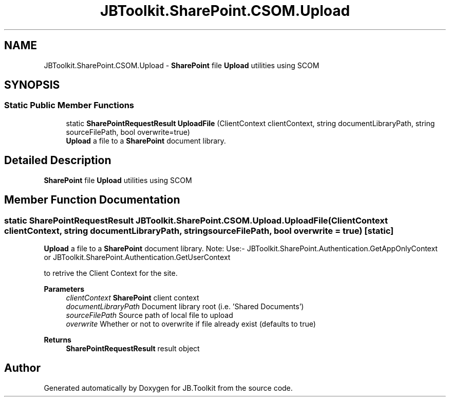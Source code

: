 .TH "JBToolkit.SharePoint.CSOM.Upload" 3 "Sat Oct 10 2020" "JB.Toolkit" \" -*- nroff -*-
.ad l
.nh
.SH NAME
JBToolkit.SharePoint.CSOM.Upload \- \fBSharePoint\fP file \fBUpload\fP utilities using SCOM  

.SH SYNOPSIS
.br
.PP
.SS "Static Public Member Functions"

.in +1c
.ti -1c
.RI "static \fBSharePointRequestResult\fP \fBUploadFile\fP (ClientContext clientContext, string documentLibraryPath, string sourceFilePath, bool overwrite=true)"
.br
.RI "\fBUpload\fP a file to a \fBSharePoint\fP document library\&. "
.in -1c
.SH "Detailed Description"
.PP 
\fBSharePoint\fP file \fBUpload\fP utilities using SCOM 


.SH "Member Function Documentation"
.PP 
.SS "static \fBSharePointRequestResult\fP JBToolkit\&.SharePoint\&.CSOM\&.Upload\&.UploadFile (ClientContext clientContext, string documentLibraryPath, string sourceFilePath, bool overwrite = \fCtrue\fP)\fC [static]\fP"

.PP
\fBUpload\fP a file to a \fBSharePoint\fP document library\&. Note: Use:- JBToolkit\&.SharePoint\&.Authentication\&.GetAppOnlyContext or JBToolkit\&.SharePoint\&.Authentication\&.GetUserContext
.PP
to retrive the Client Context for the site\&.
.PP
\fBParameters\fP
.RS 4
\fIclientContext\fP \fBSharePoint\fP client context
.br
\fIdocumentLibraryPath\fP Document library root (i\&.e\&. 'Shared Documents')
.br
\fIsourceFilePath\fP Source path of local file to upload
.br
\fIoverwrite\fP Whether or not to overwrite if file already exist (defaults to true)
.RE
.PP
\fBReturns\fP
.RS 4
\fBSharePointRequestResult\fP result object
.RE
.PP


.SH "Author"
.PP 
Generated automatically by Doxygen for JB\&.Toolkit from the source code\&.

